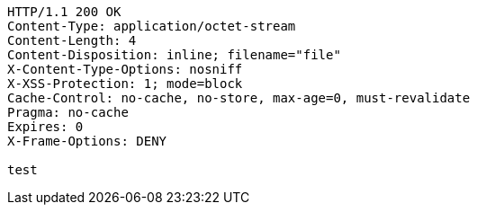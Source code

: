 [source,http,options="nowrap"]
----
HTTP/1.1 200 OK
Content-Type: application/octet-stream
Content-Length: 4
Content-Disposition: inline; filename="file"
X-Content-Type-Options: nosniff
X-XSS-Protection: 1; mode=block
Cache-Control: no-cache, no-store, max-age=0, must-revalidate
Pragma: no-cache
Expires: 0
X-Frame-Options: DENY

test
----